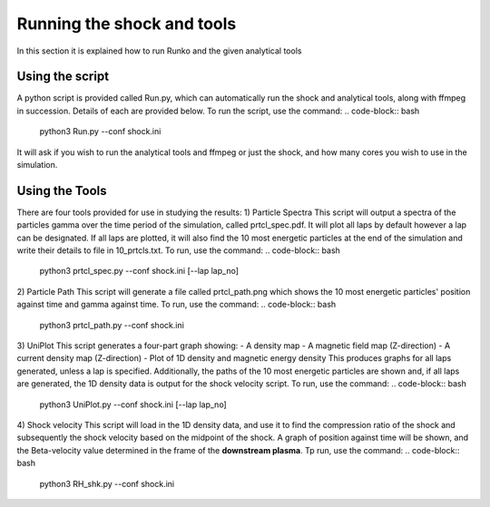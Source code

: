 Running the shock and tools
############

In this section it is explained how to run Runko and the given analytical tools

Using the script
===================
A python script is provided called Run.py, which can automatically run the shock and analytical tools, along with ffmpeg in succession. Details of each are provided below.
To run the script, use the command:
.. code-block:: bash
   python3 Run.py --conf shock.ini
It will ask if you wish to run the analytical tools and ffmpeg or just the shock, and how many cores you wish to use in the simulation.

Using the Tools
===================
There are four tools provided for use in studying the results:
1) Particle Spectra
This script will output a spectra of the particles gamma over the time period of the simulation, called prtcl_spec.pdf. It will plot all laps by default however a lap can be designated. If all laps are plotted, it will also find the 10 most energetic particles at the end of the simulation and write their details to file in 10_prtcls.txt.
To run, use the command:
.. code-block:: bash
   python3 prtcl_spec.py --conf shock.ini [--lap lap_no]

2) Particle Path
This script will generate a file called prtcl_path.png which shows the 10 most energetic particles' position against time and gamma against time.
To run, use the command:
.. code-block:: bash
   python3 prtcl_path.py --conf shock.ini
  
3) UniPlot
This script generates a four-part graph showing:
- A density map
- A magnetic field map (Z-direction)
- A current density map (Z-direction)
- Plot of 1D density and magnetic energy density
This produces graphs for all laps generated, unless a lap is specified. Additionally, the paths of the 10 most energetic particles are shown and, if all laps are generated, the 1D density data is output for the shock velocity script.
To run, use the command:
.. code-block:: bash
   python3 UniPlot.py --conf shock.ini [--lap lap_no]

4) Shock velocity
This script will load in the 1D density data, and use it to find the compression ratio of the shock and subsequently the shock velocity based on the midpoint of the shock.
A graph of position against time will be shown, and the Beta-velocity value determined in the frame of the **downstream plasma**.
Tp run, use the command:
.. code-block:: bash
   python3 RH_shk.py --conf shock.ini
